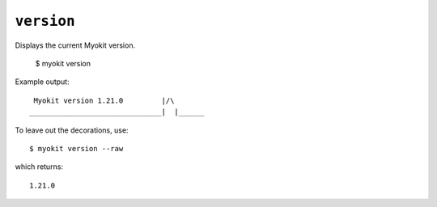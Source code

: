 ***********
``version``
***********

Displays the current Myokit version.

    $ myokit version

Example output::

     Myokit version 1.21.0         |/\
    _______________________________|  |______

To leave out the decorations, use::

    $ myokit version --raw

which returns::

    1.21.0


